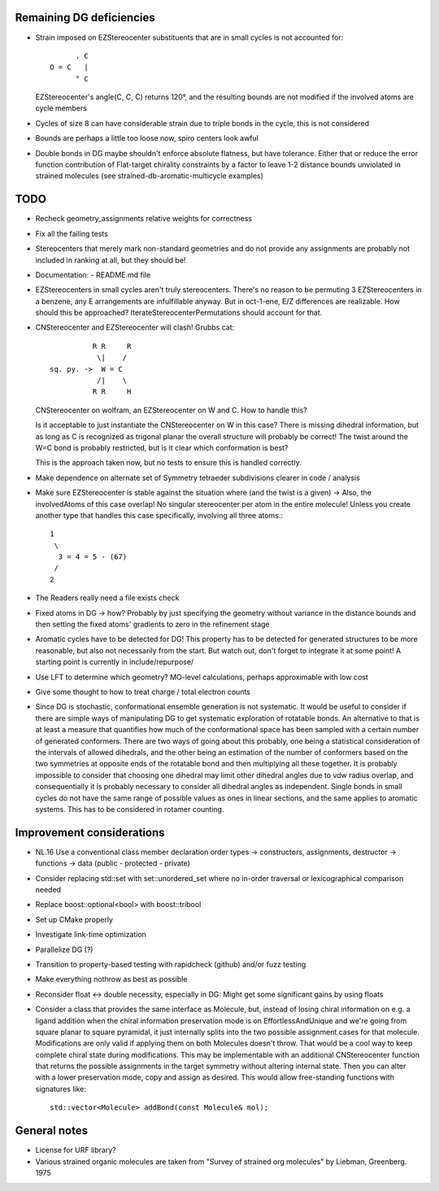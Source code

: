 Remaining DG deficiencies
-------------------------
- Strain imposed on EZStereocenter substituents that are in small cycles is not
  accounted for::
            
          . C
    O = C   |
          ° C

  EZStereocenter's angle(C, C, C) returns 120°, and the resulting bounds are not
  modified if the involved atoms are cycle members
- Cycles of size 8 can have considerable strain due to triple bonds in the
  cycle, this is not considered
- Bounds are perhaps a little too loose now, spiro centers look awful
- Double bonds in DG maybe shouldn't enforce absolute flatness, but have
  tolerance. Either that or reduce the error function contribution of
  Flat-target chirality constraints by a factor to leave 1-2 distance bounds
  unviolated in strained molecules (see strained-db-aromatic-multicycle
  examples)
           
TODO
----
- Recheck geometry_assignments relative weights for correctness
- Fix all the failing tests
- Stereocenters that merely mark non-standard geometries and do not provide any
  assignments are probably not included in ranking at all, but they should be!
- Documentation:
  - README.md file
- EZStereocenters in small cycles aren't truly stereocenters. There's no reason
  to be permuting 3 EZStereocenters in a benzene, any E arrangements are
  infulfillable anyway. But in oct-1-ene, E/Z differences are realizable. How
  should this be approached?
  IterateStereocenterPermutations should account for that.
- CNStereocenter and EZStereocenter will clash! Grubbs cat::

              R R     R
               \|    /
    sq. py. ->  W = C
               /|    \
              R R     H

  CNStereocenter on wolfram, an EZStereocenter on W and C. How to handle this?

  Is it acceptable to just instantiate the CNStereocenter on W in this case?
  There is missing dihedral information, but as long as C is recognized as
  trigonal planar the overall structure will probably be correct! The twist
  around the W=C bond is probably restricted, but is it clear which conformation
  is best?

  This is the approach taken now, but no tests to ensure this is handled
  correctly.

- Make dependence on alternate set of Symmetry tetraeder subdivisions clearer
  in code / analysis
- Make sure EZStereocenter is stable against the situation where (and the twist
  is a given) -> Also, the involvedAtoms of this case overlap! No singular
  stereocenter per atom in the entire molecule! Unless you create another type
  that handles this case specifically, involving all three atoms.::
    
    1
     \
      3 = 4 = 5 - (67)
     /
    2

- The Readers really need a file exists check
- Fixed atoms in DG -> how? Probably by just specifying the geometry without
  variance in the distance bounds and then setting the fixed atoms' gradients to
  zero in the refinement stage
- Aromatic cycles have to be detected for DG! This property has to be detected
  for generated structures to be more reasonable, but also not necessarily from
  the start. But watch out, don't forget to integrate it at some point! A
  starting point is currently in include/repurpose/
- Use LFT to determine which geometry? MO-level calculations, perhaps
  approximable with low cost
- Give some thought to how to treat charge / total electron counts
- Since DG is stochastic, conformational ensemble generation is not systematic.
  It would be useful to consider if there are simple ways of manipulating DG to
  get systematic exploration of rotatable bonds. An alternative to that is at
  least a measure that quantifies how much of the conformational space has been
  sampled with a certain number of generated conformers. There are two ways of
  going about this probably, one being a statistical consideration of the
  intervals of allowed dihedrals, and the other being an estimation of the
  number of conformers based on the two symmetries at opposite ends of the
  rotatable bond and then multiplying all these together. It is probably
  impossible to consider that choosing one dihedral may limit other dihedral
  angles due to vdw radius overlap, and consequentially it is probably necessary
  to consider all dihedral angles as independent. Single bonds in small cycles
  do not have the same range of possible values as ones in linear sections, and
  the same applies to aromatic systems. This has to be considered in rotamer
  counting.

Improvement considerations
--------------------------
- NL.16 Use a conventional class member declaration order
  types -> constructors, assignments, destructor -> functions -> data
  (public - protected - private)
- Consider replacing std::set with set::unordered_set where no in-order
  traversal or lexicographical comparison needed
- Replace boost::optional<bool> with boost::tribool
- Set up CMake properly
- Investigate link-time optimization
- Parallelize DG (?)
- Transition to property-based testing with rapidcheck (github) and/or fuzz
  testing
- Make everything nothrow as best as possible
- Reconsider float <-> double necessity, especially in DG: Might get some
  significant gains by using floats
- Consider a class that provides the same interface as Molecule, but, instead
  of losing chiral information on e.g. a ligand addition when the chiral
  information preservation mode is on EffortlessAndUnique and we're going from
  square planar to square pyramidal, it just internally splits into the two
  possible assignment cases for that molecule. Modifications are only valid if
  applying them on both Molecules doesn't throw. That would be a cool way to
  keep complete chiral state during modifications. This may be implementable
  with an additional CNStereocenter function that returns the possible
  assignments in the target symmetry without altering internal state.
  Then you can alter with a lower preservation mode, copy and assign as desired.
  This would allow free-standing functions with signatures like::

    std::vector<Molecule> addBond(const Molecule& mol);

General notes
-------------
- License for URF library?
- Various strained organic molecules are taken from "Survey of strained org
  molecules" by Liebman, Greenberg. 1975
